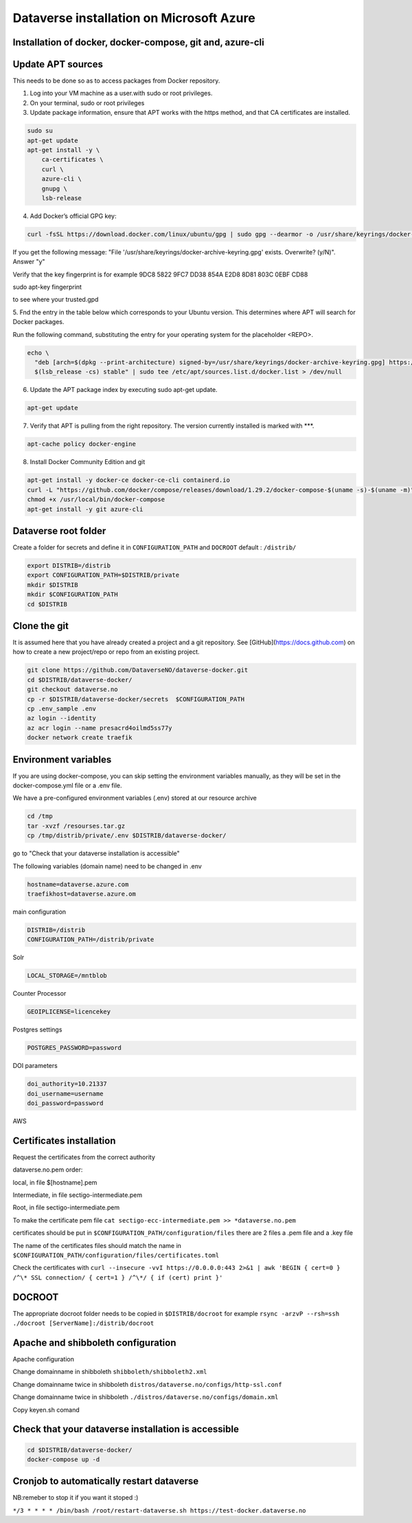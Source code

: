 Dataverse installation on Microsoft Azure
=========================================

Installation of docker, docker-compose, git and, azure-cli
----------------------------------------------------------

Update APT sources
------------------

This needs to be done so as to access packages from Docker repository.

1. Log into your VM machine as a user.with sudo or root privileges.

2. On your terminal, sudo or root privileges

3. Update package information, ensure that APT works with the https method, and that CA certificates are installed.

.. code-block:: bash

  sudo su
  apt-get update
  apt-get install -y \
      ca-certificates \
      curl \
      azure-cli \
      gnupg \
      lsb-release
      
4. Add Docker’s official GPG key:

.. code-block:: bash

  curl -fsSL https://download.docker.com/linux/ubuntu/gpg | sudo gpg --dearmor -o /usr/share/keyrings/docker-archive-keyring.gpg

If you get the following message: "File '/usr/share/keyrings/docker-archive-keyring.gpg' exists. Overwrite? (y/N)". Answer "y"

Verify that the key fingerprint is for example 9DC8 5822 9FC7 DD38 854A E2D8 8D81 803C 0EBF CD88

.. code-block:: bash

sudo apt-key fingerprint 

to see where your trusted.gpd

5. Fnd the entry in the table below which corresponds to your Ubuntu version. This determines
where APT will search for Docker packages.

Run the following command, substituting the entry for your operating system for the placeholder <REPO>.

.. code-block:: bash

  echo \
    "deb [arch=$(dpkg --print-architecture) signed-by=/usr/share/keyrings/docker-archive-keyring.gpg] https://download.docker.com/linux/ubuntu \
    $(lsb_release -cs) stable" | sudo tee /etc/apt/sources.list.d/docker.list > /dev/null

6. Update the APT package index by executing sudo apt-get update.

.. code-block:: bash

  apt-get update
  
7. Verify that APT is pulling from the right repository. The version currently installed is marked with ***.
 
.. code-block:: bash
  
  apt-cache policy docker-engine

8. Install Docker Community Edition and git
 
.. code-block:: bash
 
  apt-get install -y docker-ce docker-ce-cli containerd.io
  curl -L "https://github.com/docker/compose/releases/download/1.29.2/docker-compose-$(uname -s)-$(uname -m)" -o /usr/local/bin/docker-compose
  chmod +x /usr/local/bin/docker-compose
  apt-get install -y git azure-cli
  
Dataverse root folder
---------------------

Create a folder for secrets and define it in ``CONFIGURATION_PATH`` and ``DOCROOT`` default : ``/distrib/``

.. code-block:: bash
  
  export DISTRIB=/distrib
  export CONFIGURATION_PATH=$DISTRIB/private
  mkdir $DISTRIB
  mkdir $CONFIGURATION_PATH
  cd $DISTRIB




Clone the git
-------------

It is assumed here that you have already created a project and a git repository. See [GitHub](https://docs.github.com) on how to create a new project/repo or repo from an existing project.

.. code-block:: bash

  git clone https://github.com/DataverseNO/dataverse-docker.git
  cd $DISTRIB/dataverse-docker/
  git checkout dataverse.no
  cp -r $DISTRIB/dataverse-docker/secrets  $CONFIGURATION_PATH
  cp .env_sample .env
  az login --identity
  az acr login --name presacrd4oilmd5ss77y
  docker network create traefik

Environment variables
---------------------
If you are using docker-compose, you can skip setting the environment variables manually, as they will be set in the docker-compose.yml file or a .env file.

We have a pre-configured environment variables (.env) stored at our resource archive

.. code-block:: bash

  cd /tmp
  tar -xvzf /resourses.tar.gz
  cp /tmp/distrib/private/.env $DISTRIB/dataverse-docker/

go to "Check that your dataverse installation is accessible"

The following variables (domain name) need to be changed in .env

.. code-block:: bash

  hostname=dataverse.azure.com
  traefikhost=dataverse.azure.om

main configuration

.. code-block:: bash

  DISTRIB=/distrib
  CONFIGURATION_PATH=/distrib/private

Solr

.. code-block:: bash

  LOCAL_STORAGE=/mntblob

Counter Processor

.. code-block:: bash

  GEOIPLICENSE=licencekey
  
Postgres settings

.. code-block:: bash

  POSTGRES_PASSWORD=password

  
DOI parameters

.. code-block:: bash

  doi_authority=10.21337
  doi_username=username
  doi_password=password
  
AWS

.. code-block:: bash

  
  
Certificates installation
-------------------------

Request the certificates from the correct authority

dataverse.no.pem order:

local, in file $[hostname].pem

Intermediate, in file sectigo-intermediate.pem 

Root, in file sectigo-intermediate.pem

To make the certificate pem file  ``cat sectigo-ecc-intermediate.pem >> *dataverse.no.pem``



certificates should be put in ``$CONFIGURATION_PATH/configuration/files`` there are 2 files a .pem file and a .key file

The name of the certificates files should match the name in  ``$CONFIGURATION_PATH/configuration/files/certificates.toml``

Check the certificates with ``curl --insecure -vvI https://0.0.0.0:443 2>&1 | awk 'BEGIN { cert=0 } /^\* SSL connection/ { cert=1 } /^\*/ { if (cert) print }'``


DOCROOT
-------

The appropriate docroot folder needs to be copied in ``$DISTRIB/docroot``
for example ``rsync -arzvP --rsh=ssh ./docroot [ServerName]:/distrib/docroot``



Apache and shibboleth configuration 
----------------------------------- 
Apache configuration

Change domainname in shibboleth ``shibboleth/shibboleth2.xml``

Change domainname twice in shibboleth ``distros/dataverse.no/configs/http-ssl.conf``

Change domainname twice in shibboleth ``./distros/dataverse.no/configs/domain.xml``

Copy keyen.sh comand

Check that your dataverse installation is accessible
----------------------------------------------------
.. code-block:: bash

  cd $DISTRIB/dataverse-docker/
  docker-compose up -d

Cronjob to automatically restart dataverse
------------------------------------------

NB:remeber to stop it if you want it stoped :)

``*/3 * * * * /bin/bash /root/restart-dataverse.sh https://test-docker.dataverse.no``


